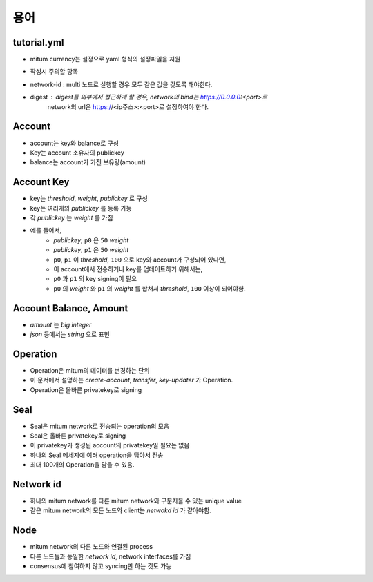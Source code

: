 용어
-------------

tutorial.yml
..........................

* mitum currency는 설정으로 yaml 형식의 설정파일을 지원
* 작성시 주의할 항목
* network-id : multi 노드로 실행할 경우 모두 같은 값을 갖도록 해야한다.
* digest : digest를 외부에서 접근하게 할 경우, network의 bind는 https://0.0.0.0:<port>로
               network의 url은 https://<ip주소>:<port>로 설정하여야 한다.


Account
..........................

* account는 key와 balance로 구성
* Key는 account 소유자의 publickey
* balance는 account가 가진 보유량(amount)

Account Key
..........................

* key는 *threshold*, *weight*, *publickey* 로 구성
* key는 여러개의 *publickey* 를 등록 가능
* 각 *publickey* 는 *weight* 를 가짐
* 예를 들어서,
    - *publickey*, ``p0`` 은 ``50`` *weight*
    - *publickey*, ``p1`` 은 ``50`` *weight*
    - ``p0``, ``p1`` 이 *threshold*, ``100`` 으로 key와 account가 구성되어 있다면,
    - 이 account에서 전송하거나 key를 업데이트하기 위해서는,
    - ``p0`` 과 ``p1`` 의 key signing이 필요
    - ``p0`` 의 *weight* 와 ``p1`` 의 *weight* 를 합쳐서 *threshold*, ``100`` 이상이 되어야햠.

Account Balance, Amount
..........................

* *amount* 는 *big integer*
* *json* 등에서는 *string* 으로 표현

Operation
..........................

* Operation은 mitum의 데이터를 변경하는 단위
* 이 문서에서 설명하는 *create-account*, *transfer*, *key-updater* 가 Operation.
* Operation은 올바른 privatekey로 signing

Seal
..........................

* Seal은 mitum network로 전송되는 operation의 모음
* Seal은 올바른 privatekey로 signing
* 이 privatekey가 생성된 account의 privatekey일 필요는 없음
* 하나의 Seal 메세지에 여러 operation을 담아서 전송
* 최대 100개의 Operation을 담을 수 있음.

Network id
..........................

* 하나의 mitum network를 다른 mitum network와 구분지을 수 있는 unique value
* 같은 mitum network의 모든 노드와 client는 *netwokd id* 가 같아야함.

Node
..........................

* mitum network의 다른 노드와 연결된 process
* 다른 노드들과 동일한 *network id*, network interfaces를 가짐
* consensus에 참여하지 않고 syncing만 하는 것도 가능
